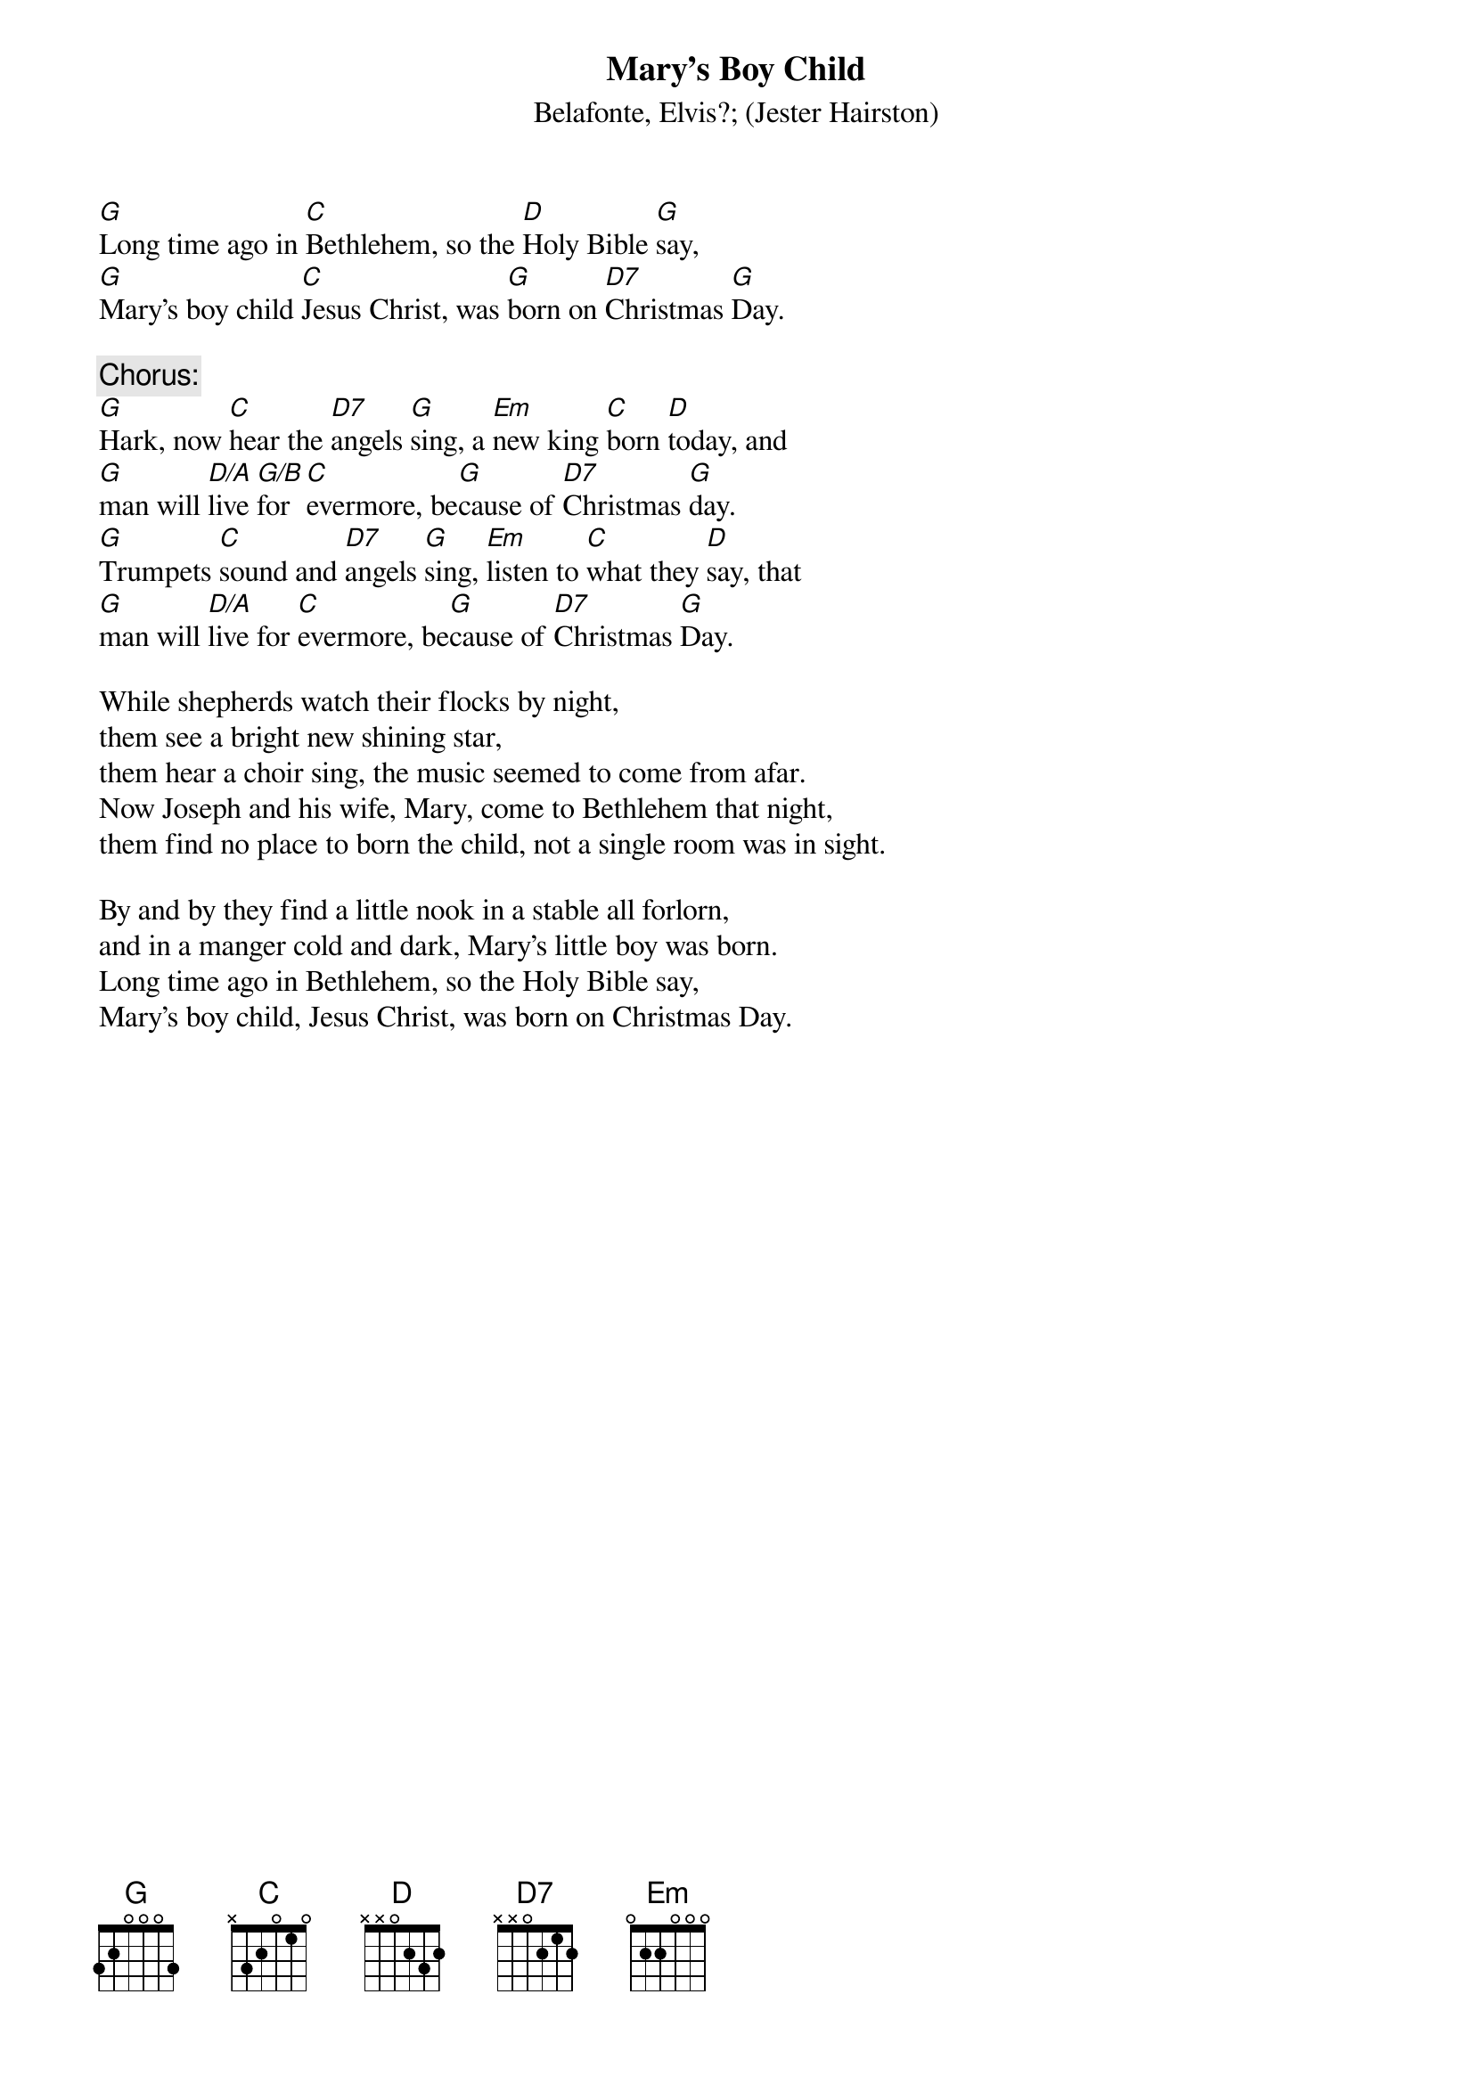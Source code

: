 {key: G}
# From: t89par@albireo.tdb.uu.se (Par Svensson)
{t:Mary's Boy Child}
{st:Belafonte, Elvis?}
{st:(Jester Hairston)}

[G]Long time ago in [C]Bethlehem, so the [D]Holy Bible [G]say,
[G]Mary's boy child [C]Jesus Christ, was [G]born on [D7]Christmas [G]Day.

{c:Chorus:}
[G]Hark, now [C]hear the [D7]angels [G]sing, a [Em]new king [C]born [D]today, and
[G]man will [D/A]live [G/B]for [C]evermore, be[G]cause of [D7]Christmas [G]day.
[G]Trumpets [C]sound and [D7]angels [G]sing, [Em]listen to [C]what they [D]say, that
[G]man will [D/A]live for [C]evermore, be[G]cause of [D7]Christmas [G]Day.

While shepherds watch their flocks by night,
them see a bright new shining star,
them hear a choir sing, the music seemed to come from afar.
Now Joseph and his wife, Mary, come to Bethlehem that night,
them find no place to born the child, not a single room was in sight.

By and by they find a little nook in a stable all forlorn,
and in a manger cold and dark, Mary's little boy was born.
Long time ago in Bethlehem, so the Holy Bible say,
Mary's boy child, Jesus Christ, was born on Christmas Day.

